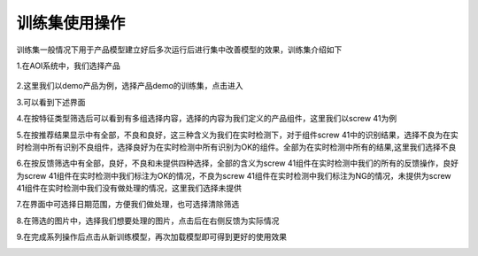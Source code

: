 训练集使用操作
===============================

训练集一般情况下用于产品模型建立好后多次运行后进行集中改善模型的效果，训练集介绍如下

1.在AOI系统中，我们选择产品

   .. image:: ./images/120.png
      :scale: 50%
2.这里我们以demo产品为例，选择产品demo的训练集，点击进入
   .. image:: ./images/121.png
      :scale: 50%
3.可以看到下述界面
   .. image:: ./images/122.png
      :scale: 50%
4.在按特征类型筛选后可以看到有多组选择内容，选择的内容为我们定义的产品组件，这里我们以screw 41为例
   .. image:: ./images/123.png
      :scale: 50%
5.在按推荐结果显示中有全部，不良和良好，这三种含义为我们在实时检测下，对于组件screw 41中的识别结果，选择不良为在实时检测中所有识别不良组件，选择良好为在实时检测中所有识别为OK的组件。全部为在实时检测中所有的结果,这里我们选择不良
   .. image:: ./images/124.png
      :scale: 50%
6.在按反馈筛选中有全部，良好，不良和未提供四种选择，全部的含义为screw 41组件在实时检测中我们的所有的反馈操作，良好为screw 41组件在实时检测中我们标注为OK的情况，不良为screw 41组件在实时检测中我们标注为NG的情况，未提供为screw 41组件在实时检测中我们没有做处理的情况，这里我们选择未提供
   .. image:: ./images/125.png
      :scale: 50%
7.在界面中可选择日期范围，方便我们做处理，也可选择清除筛选
   .. image:: ./images/126.png
      :scale: 50%
8.在筛选的图片中，选择我们想要处理的图片，点击后在右侧反馈为实际情况
   .. image:: ./images/127.png
      :scale: 50%
9.在完成系列操作后点击从新训练模型，再次加载模型即可得到更好的使用效果
   .. image:: ./images/128.png
      :scale: 50%